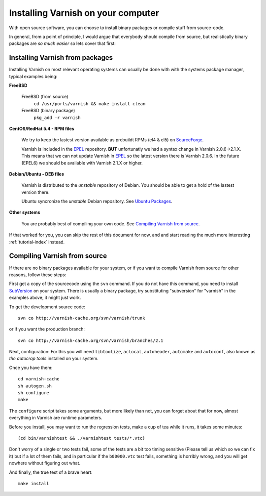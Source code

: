 .. _install-doc:

%%%%%%%%%%%%%%%%%%%%%%%%%%%%%%%%%%%
Installing Varnish on your computer
%%%%%%%%%%%%%%%%%%%%%%%%%%%%%%%%%%%

With open source software, you can choose to install binary
packages or compile stuff from source-code. 

In general, from a point of principle, I would argue that
everybody should compile from source, but realistically
binary packages are *so much easier* so lets cover that first:


Installing Varnish from packages
================================

Installing Varnish on most relevant operating systems can usually 
be done with with the systems package manager, typical examples
being:

**FreeBSD**

	FreeBSD (from source)
		``cd /usr/ports/varnish && make install clean``
	FreeBSD (binary package)
		``pkg_add -r varnish``

**CentOS/RedHat 5.4 - RPM files**

	We try to keep the lastest version available as prebuildt RPMs (el4 & el5) on `SourceForge <http://sourceforge.net/projects/varnish/files/>`_.

	Varnish is included in the `EPEL <http://fedoraproject.org/wiki/EPEL>`_ repository. **BUT** unfortunatly we had a syntax change in Varnish 2.0.6->2.1.X. This means that we can not update Varnish in `EPEL <http://fedoraproject.org/wiki/EPEL>`_ so the latest version there is Varnish 2.0.6. In the future (EPEL6) we should be available with Varnish 2.1.X or higher.

**Debian/Ubuntu - DEB files**

	Varnish is distributed to the *unstable* repository of Debian. You should be able to get a hold of the lastest version there.
	
	Ubuntu syncronize the *unstable* Debian repository. See `Ubuntu Packages <http://packages.ubuntu.com/>`_.

**Other systems**

	You are probably best of compiling your own code. See `Compiling Varnish from source`_.

If that worked for you, you can skip the rest of this document
for now, and and start reading the much more interesting :ref:`tutorial-index`
instead.


Compiling Varnish from source
=============================

If there are no binary packages available for your system, or if you
want to compile Varnish from source for other reasons, follow these
steps:

First get a copy of the sourcecode using the ``svn`` command.  If
you do not have this command, you need to install SubVersion_ on
your system.  There is usually a binary package, try substituting
"subversion" for "varnish" in the examples above, it might just work.

To get the development source code::

	svn co http://varnish-cache.org/svn/varnish/trunk

or if you want the production branch::

	svn co http://varnish-cache.org/svn/varnish/branches/2.1

Next, configuration:  For this you will need ``libtoolize``, ``aclocal``,
``autoheader``, ``automake`` and ``autoconf``, also known as *the
autocrap tools* installed on your system.

Once you have them::

	cd varnish-cache
	sh autogen.sh
	sh configure
	make

The ``configure`` script takes some arguments, but more likely than
not, you can forget about that for now, almost everything in Varnish
are runtime parameters.

Before you install, you may want to run the regression tests, make
a cup of tea while it runs, it takes some minutes::

	(cd bin/varnishtest && ./varnishtest tests/*.vtc)

Don't worry of a single or two tests fail, some of the tests are a
bit too timing sensitive (Please tell us which so we can fix it) but
if a lot of them fails, and in particular if the ``b00000.vtc`` test 
fails, something is horribly wrong, and you will get nowhere without
figuring out what.

And finally, the true test of a brave heart::

	make install

.. _SubVersion: http://subversion.tigris.org/

